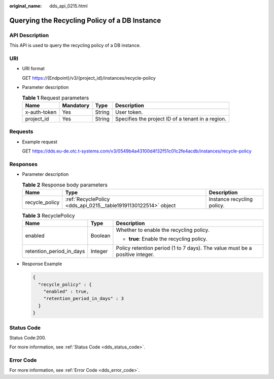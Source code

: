 :original_name: dds_api_0215.html

.. _dds_api_0215:

Querying the Recycling Policy of a DB Instance
==============================================

API Description
---------------

This API is used to query the recycling policy of a DB instance.

URI
---

-  URI format

   GET https://{Endpoint}/v3/{project_id}/instances/recycle-policy

-  Parameter description

   .. table:: **Table 1** Request parameters

      +--------------+-----------+--------+---------------------------------------------------+
      | Name         | Mandatory | Type   | Description                                       |
      +==============+===========+========+===================================================+
      | x-auth-token | Yes       | String | User token.                                       |
      +--------------+-----------+--------+---------------------------------------------------+
      | project_id   | Yes       | String | Specifies the project ID of a tenant in a region. |
      +--------------+-----------+--------+---------------------------------------------------+

Requests
--------

-  Example request

   GET https://dds.eu-de.otc.t-systems.com/v3/0549b4a43100d4f32f51c01c2fe4acdb/instances/recycle-policy

Responses
---------

-  Parameter description

   .. table:: **Table 2** Response body parameters

      +----------------+-----------------------------------------------------------------+----------------------------+
      | Name           | Type                                                            | Description                |
      +================+=================================================================+============================+
      | recycle_policy | :ref:`RecyclePolicy <dds_api_0215__table19191130122514>` object | Instance recycling policy. |
      +----------------+-----------------------------------------------------------------+----------------------------+

   .. _dds_api_0215__table19191130122514:

   .. table:: **Table 3** RecyclePolicy

      +--------------------------+-----------------------+------------------------------------------------------------------------------+
      | Name                     | Type                  | Description                                                                  |
      +==========================+=======================+==============================================================================+
      | enabled                  | Boolean               | Whether to enable the recycling policy.                                      |
      |                          |                       |                                                                              |
      |                          |                       | -  **true**: Enable the recycling policy.                                    |
      +--------------------------+-----------------------+------------------------------------------------------------------------------+
      | retention_period_in_days | Integer               | Policy retention period (1 to 7 days). The value must be a positive integer. |
      +--------------------------+-----------------------+------------------------------------------------------------------------------+

-  Response Example

   .. code-block::

      {
        "recycle_policy" : {
          "enabled" : true,
          "retention_period_in_days" : 3
        }
      }

Status Code
-----------

Status Code:200.

For more information, see :ref:`Status Code <dds_status_code>`.

Error Code
----------

For more information, see :ref:`Error Code <dds_error_code>`.
